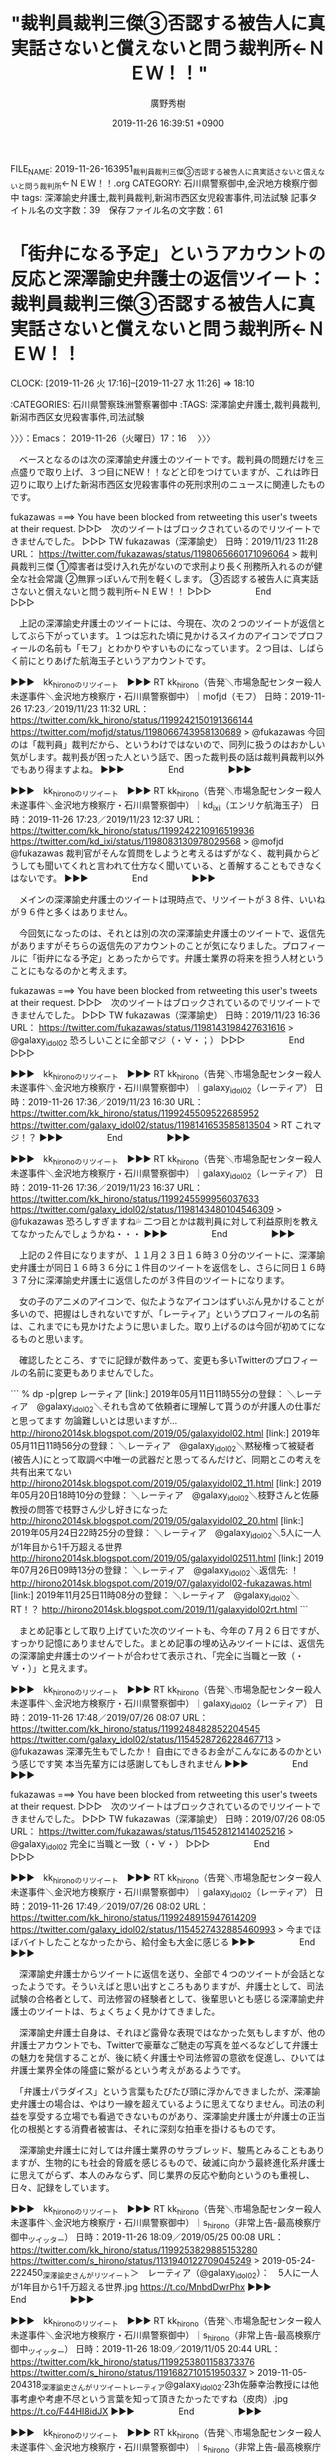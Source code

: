 #+TITLE: "裁判員裁判三傑③否認する被告人に真実話さないと償えないと問う裁判所←ＮＥＷ！！"
#+AUTHOR: 廣野秀樹
#+EMAIL:  hirono2013k@gmail.com
#+DATE: 2019-11-26 16:39:51 +0900
FILE_NAME: 2019-11-26-163951_裁判員裁判三傑③否認する被告人に真実話さないと償えないと問う裁判所←ＮＥＷ！！.org
CATEGORY: 石川県警察御中,金沢地方検察庁御中
tags: 深澤諭史弁護士,裁判員裁判,新潟市西区女児殺害事件,司法試験
記事タイトル名の文字数：39　保存ファイル名の文字数：61
#+STARTUP: showeverything


* 「街弁になる予定」というアカウントの反応と深澤諭史弁護士の返信ツイート：裁判員裁判三傑③否認する被告人に真実話さないと償えないと問う裁判所←ＮＥＷ！！
  CLOCK: [2019-11-26 火 17:16]--[2019-11-27 水 11:26] => 18:10

:CATEGORIES: 石川県警察珠洲警察署御中
:TAGS: 深澤諭史弁護士,裁判員裁判,新潟市西区女児殺害事件,司法試験

〉〉〉：Emacs： 2019-11-26（火曜日）17：16　 〉〉〉

　ベースとなるのは次の深澤諭史弁護士のツイートです。裁判員の問題だけを三点盛りで取り上げ、３つ目にNEW！！などと印をつけていますが、これは昨日辺りに取り上げた新潟市西区女児殺害事件の死刑求刑のニュースに関連したものです。

fukazawas ===> You have been blocked from retweeting this user's tweets at their request.
▷▷▷　次のツイートはブロックされているのでリツイートできませんでした。 ▷▷▷
TW fukazawas（深澤諭史） 日時：2019/11/23 11:28 URL： https://twitter.com/fukazawas/status/1198065660171096064
> 裁判員裁判三傑 \n ①障害者は受け入れ先がないので求刑より長く刑務所入れるのが健全な社会常識 \n ②無罪っぽいんで刑を軽くします。 \n ③否認する被告人に真実話さないと償えないと問う裁判所←ＮＥＷ！！
▷▷▷　　　　　End　　　　　▷▷▷

　上記の深澤諭史弁護士のツイートには、今現在、次の２つのツイートが返信としてぶら下がっています。１つは忘れた頃に見かけるスイカのアイコンでプロフィールの名前も「モフ」とわかりやすいものになっています。２つ目は、しばらく前にとりあげた航海玉子というアカウントです。

▶▶▶　kk_hironoのリツイート　▶▶▶
RT kk_hirono（告発＼市場急配センター殺人未遂事件＼金沢地方検察庁・石川県警察御中）｜mofjd（モフ） 日時：2019-11-26 17:23／2019/11/23 11:32 URL： https://twitter.com/kk_hirono/status/1199242150191366144 https://twitter.com/mofjd/status/1198066743958130689
> @fukazawas 今回のは「裁判員」裁判だから、というわけではないので、同列に扱うのはおかしい気がします。裁判長が困った人という話で、困った裁判長の話は裁判員裁判以外でもあり得ますよね。
▶▶▶　　　　　End　　　　　▶▶▶

▶▶▶　kk_hironoのリツイート　▶▶▶
RT kk_hirono（告発＼市場急配センター殺人未遂事件＼金沢地方検察庁・石川県警察御中）｜kd_ixi（エンリケ航海玉子） 日時：2019-11-26 17:23／2019/11/23 12:37 URL： https://twitter.com/kk_hirono/status/1199242210916519936 https://twitter.com/kd_ixi/status/1198083130978029568
> @mofjd @fukazawas 裁判官がそんな質問をしようと考えるはずがなく、裁判員からどうしても聞いてくれと言われて仕方なく聞いている、と善解することもできなくはないです。
▶▶▶　　　　　End　　　　　▶▶▶

　メインの深澤諭史弁護士のツイートは現時点で、リツイートが３８件、いいねが９６件と多くはありません。

　今回気になったのは、それとは別の次の深澤諭史弁護士のツイートで、返信先がありますがそちらの返信先のアカウントのことが気になりました。プロフィールに「街弁になる予定」とあったからです。弁護士業界の将来を担う人材ということにもなるのかと考えます。

fukazawas ===> You have been blocked from retweeting this user's tweets at their request.
▷▷▷　次のツイートはブロックされているのでリツイートできませんでした。 ▷▷▷
TW fukazawas（深澤諭史） 日時：2019/11/23 16:36 URL： https://twitter.com/fukazawas/status/1198143198427631616
> @galaxy_idol02 恐ろしいことに全部マジ（・∀・；）
▷▷▷　　　　　End　　　　　▷▷▷

▶▶▶　kk_hironoのリツイート　▶▶▶
RT kk_hirono（告発＼市場急配センター殺人未遂事件＼金沢地方検察庁・石川県警察御中）｜galaxy_idol02（レーティア） 日時：2019-11-26 17:36／2019/11/23 16:30 URL： https://twitter.com/kk_hirono/status/1199245509522685952 https://twitter.com/galaxy_idol02/status/1198141653585813504
> RT これマジ！？
▶▶▶　　　　　End　　　　　▶▶▶

▶▶▶　kk_hironoのリツイート　▶▶▶
RT kk_hirono（告発＼市場急配センター殺人未遂事件＼金沢地方検察庁・石川県警察御中）｜galaxy_idol02（レーティア） 日時：2019-11-26 17:36／2019/11/23 16:37 URL： https://twitter.com/kk_hirono/status/1199245599956037633 https://twitter.com/galaxy_idol02/status/1198143480104546309
> @fukazawas 恐ろしすぎますね💦 二つ目とかは裁判員に対して利益原則を教えてなかったんでしょうかね・・・
▶▶▶　　　　　End　　　　　▶▶▶

　上記の２件目になりますが、１１月２３日１６時３０分のツイートに、深澤諭史弁護士が同日１６時３６分に１件目のツイートを返信をし、さらに同日１６時３７分に深澤諭史弁護士に返信したのが３件目のツイートになります。

　女の子のアニメのアイコンで、似たようなアイコンはずいぶん見かけることが多いので、把握はしきれないですが、「レーティア」というプロフィールの名前は、これまでにも見かけたように思いました。取り上げるのは今回が初めてになるものと思います。

　確認したところ、すでに記録が数件あって、変更も多いTwitterのプロフィールの名前に変更もありませんでした。

```
% dp -p|grep レーティア
[link:] 2019年05月11日11時55分の登録： ＼レーティア　@galaxy_idol02＼それも含めて依頼者に理解して貰うのが弁護人の仕事だと思ってます 勿論難しいとは思いますが…  http://hirono2014sk.blogspot.com/2019/05/galaxyidol02.html
[link:] 2019年05月11日11時56分の登録： ＼レーティア　@galaxy_idol02＼黙秘権って被疑者(被告人)にとって取調べ中唯一の武器だと思ってるんだけど、同期とこの考えを共有出来てない  http://hirono2014sk.blogspot.com/2019/05/galaxyidol02_11.html
[link:] 2019年05月20日18時10分の登録： ＼レーティア　@galaxy_idol02＼枝野さんと佐藤教授の問答で枝野さん少し好きになった http://hirono2014sk.blogspot.com/2019/05/galaxyidol02_20.html
[link:] 2019年05月24日22時25分の登録： ＼レーティア　@galaxy_idol02＼5人に一人が1年目から1千万超える世界 http://hirono2014sk.blogspot.com/2019/05/galaxyidol02511.html
[link:] 2019年07月26日09時13分の登録： ＼レーティア　@galaxy_idol02＼返信先: \n@fukazawas\nさん\n深澤先生もでしたか！\n自由にできるお金がこんなにあるのかという感じです笑\n本当先輩方に http://hirono2014sk.blogspot.com/2019/07/galaxyidol02-fukazawas.html
[link:] 2019年11月25日11時08分の登録： ＼レーティア　@galaxy_idol02＼RT\nこれマジ！？ http://hirono2014sk.blogspot.com/2019/11/galaxyidol02rt.html
```

　まとめ記事として取り上げていた次のツイートも、今年の７月２６日ですが、すっかり記憶にありませんでした。まとめ記事の埋め込みツイートには、返信先の深澤諭史弁護士のツイートが合わせて表示され、「完全に当職と一致（・∀・）」と見えます。

▶▶▶　kk_hironoのリツイート　▶▶▶
RT kk_hirono（告発＼市場急配センター殺人未遂事件＼金沢地方検察庁・石川県警察御中）｜galaxy_idol02（レーティア） 日時：2019-11-26 17:48／2019/07/26 08:07 URL： https://twitter.com/kk_hirono/status/1199248482852204545 https://twitter.com/galaxy_idol02/status/1154528726228467713
> @fukazawas 深澤先生もでしたか！ 自由にできるお金がこんなにあるのかという感じです笑 本当先輩方には感謝してもしきれません
▶▶▶　　　　　End　　　　　▶▶▶

fukazawas ===> You have been blocked from retweeting this user's tweets at their request.
▷▷▷　次のツイートはブロックされているのでリツイートできませんでした。 ▷▷▷
TW fukazawas（深澤諭史） 日時：2019/07/26 08:05 URL： https://twitter.com/fukazawas/status/1154528121414025216
> @galaxy_idol02 完全に当職と一致（・∀・）
▷▷▷　　　　　End　　　　　▷▷▷

▶▶▶　kk_hironoのリツイート　▶▶▶
RT kk_hirono（告発＼市場急配センター殺人未遂事件＼金沢地方検察庁・石川県警察御中）｜galaxy_idol02（レーティア） 日時：2019-11-26 17:49／2019/07/26 08:02 URL： https://twitter.com/kk_hirono/status/1199248915947614209 https://twitter.com/galaxy_idol02/status/1154527432885460993
> 今までほぼバイトしたことなかったから、給付金も大金に感じる
▶▶▶　　　　　End　　　　　▶▶▶

　深澤諭史弁護士からツイートに返信を送り、全部で４つのツイートが会話となったようです。そういえばと思い出すところもありますが、弁護士として、司法試験の合格者として、司法修習の経験者として、後輩思いとも感じる深澤諭史弁護士のツイートは、ちょくちょく見かけてきました。

　深澤諭史弁護士自身は、それほど露骨な表現ではなかった気もしますが、他の弁護士アカウントでも、Twitterで豪華なご馳走の写真を並べるなどして弁護士の魅力を発信することが、後に続く弁護士や司法修習の意欲を促進し、ひいては弁護士業界全体の隆盛に繋がるという考えがあるようです。

　「弁護士パラダイス」という言葉もたびたび頭に浮かんできましたが、深澤諭史弁護士の場合は、やはり一線を超えているように思えてなりません。司法の利益を享受する立場でも看過できないものがあり、深澤諭史弁護士が弁護士の正当化の根拠とする消費者被害は、それに深刻な拍車を掛けるものです。

　深澤諭史弁護士に対しては弁護士業界のサラブレッド、駿馬とみることもありますが、生物的にも社会的脅威を感じるもので、破滅に向かう最終進化系弁護士に思えてがらず、本人のみならず、同じ業界の反応や動向というのも重視し、日々、記録をしています。

▶▶▶　kk_hironoのリツイート　▶▶▶
RT kk_hirono（告発＼市場急配センター殺人未遂事件＼金沢地方検察庁・石川県警察御中）｜s_hirono（非常上告-最高検察庁御中_ツイッター） 日時：2019-11-26 18:09／2019/05/25 00:08 URL： https://twitter.com/kk_hirono/status/1199253829885153280 https://twitter.com/s_hirono/status/1131940122709045249
> 2019-05-24-222450_深澤諭史さんがリツイート＞　レーティア（@galaxy_idol02）：　5人に一人が1年目から1千万超える世界.jpg https://t.co/MnbdDwrPhx
▶▶▶　　　　　End　　　　　▶▶▶

▶▶▶　kk_hironoのリツイート　▶▶▶
RT kk_hirono（告発＼市場急配センター殺人未遂事件＼金沢地方検察庁・石川県警察御中）｜s_hirono（非常上告-最高検察庁御中_ツイッター） 日時：2019-11-26 18:09／2019/11/05 20:44 URL： https://twitter.com/kk_hirono/status/1199253801158373376 https://twitter.com/s_hirono/status/1191682710151950337
> 2019-11-05-204318_深澤諭史さんがリツイートレーティア@galaxy_idol02·23h佐藤幸治教授には他事考慮や考慮不尽という言葉を知って頂きたかったですね（皮肉）.jpg https://t.co/F44HI8idJX
▶▶▶　　　　　End　　　　　▶▶▶

▶▶▶　kk_hironoのリツイート　▶▶▶
RT kk_hirono（告発＼市場急配センター殺人未遂事件＼金沢地方検察庁・石川県警察御中）｜s_hirono（非常上告-最高検察庁御中_ツイッター） 日時：2019-11-26 18:08／2019/11/25 11:21 URL： https://twitter.com/kk_hirono/status/1199253609663229952 https://twitter.com/s_hirono/status/1198788819299909632
> 2019-11-25-111740_レーティア@galaxy_idol02·11月23日RTこれマジ！？.jpg https://t.co/ahSziIZWGs
▶▶▶　　　　　End　　　　　▶▶▶

▶▶▶　kk_hironoのリツイート　▶▶▶
RT kk_hirono（告発＼市場急配センター殺人未遂事件＼金沢地方検察庁・石川県警察御中）｜s_hirono（非常上告-最高検察庁御中_ツイッター） 日時：2019-11-26 18:08／2019/11/25 11:21 URL： https://twitter.com/kk_hirono/status/1199253570123526144 https://twitter.com/s_hirono/status/1198788892549189632
> 2019-11-25-111759_レーティアさんがリツイート深澤諭史@fukazawas·11月23日裁判員裁判三傑①障害者は受け入れ先がないので求刑より長く刑務所入れるのが健全な社会常識.jpg https://t.co/ABCO9z5CQb
▶▶▶　　　　　End　　　　　▶▶▶

▶▶▶　kk_hironoのリツイート　▶▶▶
RT kk_hirono（告発＼市場急配センター殺人未遂事件＼金沢地方検察庁・石川県警察御中）｜s_hirono（非常上告-最高検察庁御中_ツイッター） 日時：2019-11-26 18:08／2019/11/26 16:24 URL： https://twitter.com/kk_hirono/status/1199253537978343424 https://twitter.com/s_hirono/status/1199227415798530050
> 2019-11-26-154655_深澤諭史さんがリツイートレーティア@galaxy_idol02·11月22日なんとなくだけど実務上、被害者供述あり、被害者供述を裏付ける客観証拠薄い、被告.jpg https://t.co/gnmoHZgGxh
▶▶▶　　　　　End　　　　　▶▶▶

[link:] » 非常上告-最高検察庁御中_ツイッター(@s_hirono)/「レーティア」の検索結果 - Twilog https://t.co/cUoIHWKHbC

　スクリーンショットの記録には、深澤諭史弁護士のタイムラインで、レーティアというアカウントが佐藤幸治氏に皮肉としたツイートを、深澤諭史弁護士がリツイートしていたものがありました。この程度だとなかなか記憶も出来ないのですが、深澤諭史弁護士の不満の源流の１つです。

　佐藤幸治氏は一般にしられた人物ではないと思いますし、テレビで名前を聞いた覚えもありません。私もネットで調べた程度の知識ですが、司法制度改革には重要な人物で、成仏理論の人物とともに、怨嗟の的となって来たようです。

　その司法制度改革の目玉の一つが、今年１０年目を迎えたとも聞く裁判員制度で、これも深澤諭史弁護士が痛烈に皮肉ったり、罵倒し、玩具のような扱いをすることが多いという印象です。今回の新潟市西区女児殺害事件の死刑求刑の裁判員裁判も、それを踏襲したものとみています。

　レーティアというTwitterアカウントのタイムラインを遡ったのは、「RT これマジ！？」というツイートをみたからで、最近は見かけることが減っているとも感じますが、主に直前のリツイートを指すことが多い手法です。ツイートに繋がりはなく、追うのが困難となります。

　タイムラインを遡ると、やはり直前に深澤諭史弁護士のツイートをリツイートしていて、それに気がついた深澤諭史弁護士が返信のツイートを行っていました。

　そのレーティアというアカウントのタイムラインを遡った時、遡る量も多くはなかったですが、１つ気になるプロフィールの名前のアカウントを見つけました。

▶▶▶　kk_hironoのリツイート　▶▶▶
RT kk_hirono（告発＼市場急配センター殺人未遂事件＼金沢地方検察庁・石川県警察御中）｜dendenkenken（司法宮かぐや） 日時：2019-11-26 18:32／2019/11/13 18:36 URL： https://twitter.com/kk_hirono/status/1199259533576564736 https://twitter.com/dendenkenken/status/1194549668027330563
> 未修が私にくれたもの　睡眠時間のない日常　未修が私にくれたもの　寝不足イライラ片頭痛　未修が私にくれたもの　🦆がつけた成績表　第一志望だったけど　身体がもたなくて　第一志望だったけど　精神ももたなくて　バイバイ激ヤバ未修　さよならしてあげるわ
▶▶▶　　　　　End　　　　　▶▶▶

　上記にリツイートをしたツイートのアカウントになります。「司法宮」の部分しか記憶になかったのですが、「かぐや」という部分も気になるもので、「かぐや姫の物語」という映画のことや、「かぐや様は告らせたい」などとTwitterのトレンドで見たことを思い出しました。

```
司法宮かぐや
@dendenkenken
UTSL未修 かぐや様は司法試験に合格したい
秀知院大学法科大学院2018年7月からTwitterを利用しています
263 フォロー中
160 フォロワー

［source：］司法宮かぐや（@dendenkenken）さん / Twitter https://twitter.com/dendenkenken
```

　２，３日前に見たときとは、プロフィールの内容が変わったように感じました。「UTSL未修 かぐや様は司法試験に合格した」とわかりやすいものになっており、さらに「秀知院大学法科大学院」とありますが、これは位置情報になるのではと思います。

　ロースクールとも呼ばれる法科大学院については、募集停止が続出しているという法クラのツイートを見たこともありましたが、「秀知院大学法科大学院」というのは、実在するのか疑問で、これから調べてみますが、日本の都道府県に実在するのであれば、驚きの発見です。

[link:] » 『かぐや様は告らせたい～天才たちの恋愛頭脳戦～』秀知院学園生徒会からの挑戦状｜週刊ヤングジャンプ連載100回記念 https://t.co/s6ARZuQskK

　上記のページに詳細はなかったですが、漫画に出ている学園名が秀和院学園のようです。「かぐや様は告らせたい」は、テレビで映画の番宣として見たような記憶も少しあるのですが、かぐやというのは主人公とも思われる登場人物で、「四宮かぐや」という名前のようです。

[link:] » TVアニメ『かぐや様は告らせたい？～天才たちの恋愛頭脳戦～』公式サイト https://t.co/busIGMRgd5

　調べると、TVアニメという情報が出てきましたが、石川県のテレビでは、アニメの放送自体が少なく、土日の朝と夕方にいくつかある程度だと思います。最近はその時間帯のテレビ欄をみることもなかったので、石川県での放送は不明ですが、やっていないような気はします。

　「かぐや様は告らせたい？」と？マークがつくようです。副題が「天才たちの恋愛頭脳戦」のようですが、気になるところはあります。一般には法クラの弁護士らも「天才たちの頭脳戦」と映るのかもしれません。

[link:] » 『かぐや様は告らせたい ～天才たちの恋愛頭脳戦～』TVCM 純愛?編 - YouTube https://t.co/XvceBiC3Vq

　次の動画、に「映画少年時代」という動画が出てきました。ちょっと気になって再生し、２分５１秒で一時停止させたところですが、最初は気が付かなかったものの「少年時代」という戦時中、富山での疎開生活を描いた漫画の実写版のようです。

　藤子不二雄という富山県出身の漫画家の作品で、私は金沢刑務所の拘置所にいるときに官本の漫画を読みました。単行本より大きな本で、収容者の人気もあったのかずいぶん使い込まれていました。漫画の内容もとても印象的なものとして記憶に残っています。

[link:] » 【CM 1991】SONY Handycam オートmini 30秒×4 - YouTube https://t.co/hdrEn6dBk6

　視聴を終えてから気がついたのですが、YouTubeの動画のタイトルに「少年時代」はありませんでした。４つか５つほどCMがありましたが、１つだけ記憶に残るCMは見当たりませんでした。「少年時代」という井上陽水の曲になります。名前を見かけなくなってずいぶん経つと気づきました。

[link:] » 映画少年時代 - YouTube https://t.co/REjuvvWVXF \n 　視聴終了。

　テレビCMの曲とばかり思っていたのですが、映画の主題歌だったようです。エンディングで曲が始まるとすぐに音声が途切れ、終了間際に音が復活してすぐに終わりました。漫画で読んだイメージが強すぎて、映画のことは考えたこともなかった気がします。

[link:] » 井上陽水　少年時代　 - ニコニコ動画 https://t.co/xYvFHkwtQI

[link:] » 生地駅 - Wikipedia https://t.co/NLPqgAWRxz \n 生地駅（いくじえき）は、富山県黒部市吉田字浦島にあるあいの風とやま鉄道線の駅である。

[link:] » 山崎 - Google マップ https://t.co/mLSyuZJdun \n 〒938-0162 富山県下新川郡朝日町

[link:] » 金太郎温泉 - Google マップ https://t.co/hr6D0HyuxE

[link:] » 金太郎温泉 光風閣　CM　1986年 - YouTube https://t.co/7oDXbuE2kn

[link:] » 金太郎温泉50年のあゆみ【YouTube 動画】 https://t.co/iYQtHhJMp9

[link:] » マグマ大使のうた - YouTube https://t.co/RD8pnVCqTb

[link:] » 黄金バット op 【1960年代 】 - YouTube https://t.co/OZedaDPgmJ

[link:] » 少年時代 - Wikiwand https://t.co/N3FqiTXqCR \n 『少年時代』（しょうねんじだい）は、藤子不二雄Ⓐによる日本の漫画および、1990年に公開された映画。1978年（昭和53年）から1979年（昭和5… https://t.co/DsXVDfjzSY

▶▶▶　kk_hironoのリツイート　▶▶▶
RT kk_hirono（告発＼市場急配センター殺人未遂事件＼金沢地方検察庁・石川県警察御中）｜mr_114（ミスター） 日時：2019-11-27 01:22／2019/11/25 17:45 URL： https://twitter.com/kk_hirono/status/1199362682840739840 https://twitter.com/mr_114/status/1198885365223813120
> あの人俺の悪口言ってましたよって報告いらない。あの人俺の事悪く言ってたんで山に埋めときましたよっていう完了報告だけ欲しい。
▶▶▶　　　　　End　　　　　▶▶▶

　上記のリツイートは、レーティアというTwitterアカウントのタイムラインで、４０ｍと２ｈの間のリツイートとして見かけたものですが、返信が６２，リツイートが４．１万、いいねが１３．６万となっているのも驚きでした。

▶▶▶　kk_hironoのリツイート　▶▶▶
RT kk_hirono（告発＼市場急配センター殺人未遂事件＼金沢地方検察庁・石川県警察御中）｜galaxy_idol02（レーティア） 日時：2019-11-27 01:27／2019/11/26 22:35 URL： https://twitter.com/kk_hirono/status/1199363967769927681 https://twitter.com/galaxy_idol02/status/1199320751410569216
> @law__ca いえいえ、理論ばかりで人は説得できませんからね、私も勉強になります！  終わりました、ハードでした笑 ありがとうございます！
▶▶▶　　　　　End　　　　　▶▶▶

▶▶▶　kk_hironoのリツイート　▶▶▶
RT kk_hirono（告発＼市場急配センター殺人未遂事件＼金沢地方検察庁・石川県警察御中）｜law__ca（そーち） 日時：2019-11-27 01:27／2019/11/26 22:29 URL： https://twitter.com/kk_hirono/status/1199363953312161792 https://twitter.com/law__ca/status/1199319376563859456
> @galaxy_idol02 感情的なものもあるので難しいですよね… わざわざありがとうございます🙏  2回試験は終わったんですかね？ お疲れさまでした！！
▶▶▶　　　　　End　　　　　▶▶▶

▶▶▶　kk_hironoのリツイート　▶▶▶
RT kk_hirono（告発＼市場急配センター殺人未遂事件＼金沢地方検察庁・石川県警察御中）｜galaxy_idol02（レーティア） 日時：2019-11-27 01:26／2019/11/26 22:24 URL： https://twitter.com/kk_hirono/status/1199363919292194817 https://twitter.com/galaxy_idol02/status/1199318122441789440
> @law__ca うーんたしかに難しい問題ですよね 私もまだ自分の考えを詰めきれてないので、もっとしっかり考えてみたいです
▶▶▶　　　　　End　　　　　▶▶▶

▶▶▶　kk_hironoのリツイート　▶▶▶
RT kk_hirono（告発＼市場急配センター殺人未遂事件＼金沢地方検察庁・石川県警察御中）｜law__ca（そーち） 日時：2019-11-27 01:26／2019/11/26 22:16 URL： https://twitter.com/kk_hirono/status/1199363893195227138 https://twitter.com/law__ca/status/1199316031165984768
> @galaxy_idol02 みたいなことは言えないです🙊  別に議論するつもりはないですが、違う立場？の人はどう考えているのかなと思ってリプさせてもらいました！
▶▶▶　　　　　End　　　　　▶▶▶

▶▶▶　kk_hironoのリツイート　▶▶▶
RT kk_hirono（告発＼市場急配センター殺人未遂事件＼金沢地方検察庁・石川県警察御中）｜law__ca（そーち） 日時：2019-11-27 01:26／2019/11/26 22:15 URL： https://twitter.com/kk_hirono/status/1199363875465940992 https://twitter.com/law__ca/status/1199315732028243968
> @galaxy_idol02 なるほど 僕は三つ子の魂百までマンなので、可塑性があるから～みたいなのはよく分かりません  例えば、女子高生を拉致強姦した後にコンクリ詰めにして殺した少年が結婚して子どもとか産まれても、「未成年のころ… https://t.co/QFoMT1qqDe
▶▶▶　　　　　End　　　　　▶▶▶

▶▶▶　kk_hironoのリツイート　▶▶▶
RT kk_hirono（告発＼市場急配センター殺人未遂事件＼金沢地方検察庁・石川県警察御中）｜galaxy_idol02（レーティア） 日時：2019-11-27 01:26／2019/11/26 21:59 URL： https://twitter.com/kk_hirono/status/1199363762353930242 https://twitter.com/galaxy_idol02/status/1199311596490608640
> @law__ca 私は両立するんじゃないのかなと思っていますが、被害者の方も色々な方がいらっしゃるので一概には言えないのかなぁというのが現状です
▶▶▶　　　　　End　　　　　▶▶▶

▶▶▶　kk_hironoのリツイート　▶▶▶
RT kk_hirono（告発＼市場急配センター殺人未遂事件＼金沢地方検察庁・石川県警察御中）｜law__ca（そーち） 日時：2019-11-27 01:26／2019/11/26 21:54 URL： https://twitter.com/kk_hirono/status/1199363739960537088 https://twitter.com/law__ca/status/1199310490565955584
> @galaxy_idol02 可塑性があることでの情状弁護と被害者感情って両立しますか？
▶▶▶　　　　　End　　　　　▶▶▶

▶▶▶　kk_hironoのリツイート　▶▶▶
RT kk_hirono（告発＼市場急配センター殺人未遂事件＼金沢地方検察庁・石川県警察御中）｜Jakotsunya（⎳法律好きなVtuberじゃこにゃー） 日時：2019-11-27 01:25／2019/11/26 21:48 URL： https://twitter.com/kk_hirono/status/1199363594808262656 https://twitter.com/Jakotsunya/status/1199308939000594432
> ツイッターを通じて弁護士さんや弁護士を目指す人に聞いた　#youは何で弁護士に　今晩は銀冠さん ( @ginkanmuri_0202   ) に聞いてみました。ありがとうございます～多分それは考えれば考える程、本当に難しい問題。弁… https://t.co/yx1c9jCUQ3
▶▶▶　　　　　End　　　　　▶▶▶

▶▶▶　kk_hironoのリツイート　▶▶▶
RT kk_hirono（告発＼市場急配センター殺人未遂事件＼金沢地方検察庁・石川県警察御中）｜galaxy_idol02（レーティア） 日時：2019-11-27 01:25／2019/11/26 21:50 URL： https://twitter.com/kk_hirono/status/1199363564399546368 https://twitter.com/galaxy_idol02/status/1199309413636423680
> ワイも冤罪事件を知ってこっちの道目指したけど、今は情状弁護も関心ある
▶▶▶　　　　　End　　　　　▶▶▶

▶▶▶　kk_hironoのリツイート　▶▶▶
RT kk_hirono（告発＼市場急配センター殺人未遂事件＼金沢地方検察庁・石川県警察御中）｜galaxy_idol02（レーティア） 日時：2019-11-27 01:25／2019/11/26 21:51 URL： https://twitter.com/kk_hirono/status/1199363526071947264 https://twitter.com/galaxy_idol02/status/1199309773935497222
> 2回試験前からこれ読みたいと思ってた https://t.co/RJuWLbR9dn
▶▶▶　　　　　End　　　　　▶▶▶

　ツイートには本の表紙と思われる画像のみですが、「治療的司法の実践　更生を見据えた刑事弁護のために」とあります。映画の「少年時代」と、福井刑務所、金沢刑務所の服役体験を比較しいろいろとも思い出しながら考えていたタイミングでした。

[link:] » 治療的司法の実践　―更生を見据えた刑事弁護のために― / 第一法規ストア https://t.co/5F69NCkKTI

　第一法規をみたのも久しぶりですが、福井刑務所に受刑中、強制わいせつで冤罪を訴え、金沢市の合同法律事務所の話もしてくれた受刑者が、なにか紹介をしてくれた本で初めて知ったのが、この第一法規ではなかったかと思います。Twilogに記録があるかもしれません。

[link:] » 告発＼市場急配センター殺人未遂事件＼金沢地方検察庁・石川県警察御中(@kk_hirono)/「第一法規」の検索結果 - Twilog https://t.co/uzhhiFX7QU

[link:] » 奉納＼さらば弁護士鉄道・泥棒神社の物語(@hirono_hideki)/「第一法規」の検索結果 - Twilog https://t.co/cL4dbmHRBc

　告発＼市場急配センター殺人未遂事件＼金沢地方検察庁・石川県警察御中(@kk_hirono)のTwilogに第一法規は見当たらず、奉納＼さらば弁護士鉄道・泥棒神社の物語(@hirono_hideki)も該当件数が多かったものの福井刑務所に関するツイートは見当たりませんでした。

　よく考えてみると福井刑務所で話を聞いたのは第一法規ではなかったような気もしてきました。

▶▶▶　kk_hironoのリツイート　▶▶▶
RT kk_hirono（告発＼市場急配センター殺人未遂事件＼金沢地方検察庁・石川県警察御中）｜hirono_hideki（奉納＼さらば弁護士鉄道・泥棒神社の物語） 日時：2019-11-27 01:45／2011/01/20 15:41 URL： https://twitter.com/kk_hirono/status/1199368497962217472 https://twitter.com/hirono_hideki/status/27979114090602496
> （引用→）刑事事件の分野では、かけだしのとき蛸島学童殺人事件で先輩弁護士から無罪の追求の仕方を教えられました。山中温泉殺人事件（一審二審の死刑判決が最高裁及び名古屋高裁で逆転無罪）では"金沢合同法律事務所　弁護士の紹介「菅野昭夫」" - http://j.mp/e9IizN
▶▶▶　　　　　End　　　　　▶▶▶

[link:] » 奉納＼さらば弁護士鉄道・泥棒神社の物語(@hirono_hideki)/「金沢合同法律事務所」の検索結果 - Twilog https://t.co/sCfXqzxlEe

[link:] » Introduce Sub07 に何も見つかりません https://t.co/O5QkSw88eM

[link:] » 金沢合同法律事務所 | 専門性の高い弁護士集団。女性弁護士も活躍中！ https://t.co/3IOqDsbnJ2

▶▶▶　kk_hironoのリツイート　▶▶▶
RT kk_hirono（告発＼市場急配センター殺人未遂事件＼金沢地方検察庁・石川県警察御中）｜hirono_hideki（奉納＼さらば弁護士鉄道・泥棒神社の物語） 日時：2019-11-27 01:47／2011/01/20 00:04 URL： https://twitter.com/kk_hirono/status/1199369213208489984 https://twitter.com/hirono_hideki/status/27743102261264384
> やはりそうですか。司法巡査、司法警察員という呼び方もありますね。 RT @thermalpaper00: 刑事ってのは、実は部署、部門の名称であって、警察には刑事という役職は正式には存在しない。刑事部門の捜査員個人を指す場合の通称みたいなものなんだよね。
▶▶▶　　　　　End　　　　　▶▶▶

hirono_hideki ===> You have been blocked from retweeting this user's tweets at their request.
▷▷▷　次のツイートはブロックされているのでリツイートできませんでした。 ▷▷▷
TW hirono_hideki（奉納＼さらば弁護士鉄道・泥棒神社の物語） 日時：2011/01/20 13:54 URL： https://twitter.com/hirono_hideki/status/27952010129047552
> RT @thermalpaper00: やっぱり弁護士さんは取調べの録画記録を自由に扱いたいんだなあ。そりゃ例え流出しても自分は何の影響も受けないんだから当然だよねえ。
▷▷▷　　　　　End　　　　　▷▷▷

　意外な発見があったので、とりあえずメモを兼ねています。

[link:] » 被告発人・被告訴人YSNに関するツイートのまとめ（2010年8月５〜7日分） | 廣野秀樹＼さらば弁護士鉄道・泥棒神社の物語（金沢地方検察庁御中） https://t.co/fDS9C2Q1k4

[link:] » 治療的司法の実践 更生を見据えた刑事弁護のために | 政府刊行物 | 全国官報販売協同組合 https://t.co/xwU5JXxGii

[link:] » #youは何で弁護士に - Twitter検索 / Twitter https://t.co/eFJbuEZeh4

▶▶▶　kk_hironoのリツイート　▶▶▶
RT kk_hirono（告発＼市場急配センター殺人未遂事件＼金沢地方検察庁・石川県警察御中）｜todateyoshiyuki（弁護士　戸舘圭之） 日時：2019-11-27 02:06／2019/10/25 21:40 URL： https://twitter.com/kk_hirono/status/1199373949643051008 https://twitter.com/todateyoshiyuki/status/1187710418015285249
> じゃこにゃーさんに取り上げていただきました。#youは何で弁護士に  ま、いろいろありますが、何で？と言われればこうなりますわね。  じゃこにゃーさん、冤罪について熱く語っていただきありがとうございます😊 https://t.co/8SMnird49H
▶▶▶　　　　　End　　　　　▶▶▶

▶▶▶　kk_hironoのリツイート　▶▶▶
RT kk_hirono（告発＼市場急配センター殺人未遂事件＼金沢地方検察庁・石川県警察御中）｜Jakotsunya（⎳法律好きなVtuberじゃこにゃー） 日時：2019-11-27 02:07／2019/10/21 22:58 URL： https://twitter.com/kk_hirono/status/1199374112302366720 https://twitter.com/Jakotsunya/status/1186280685591416832
> ツイッターを通じて弁護士さんや弁護士を目指す人に聞いた　#youは何で弁護士に　今晩は戸舘圭之さんという方に聞いてみました。ありがとうございます～冤罪事件は本当に衝撃が大きい話  #VRアカデミア　#バーチャルyoutuber… https://t.co/BYBJGn9jcK
▶▶▶　　　　　End　　　　　▶▶▶

[link:] » 戸舘 圭之弁護士（戸舘圭之法律事務所） - 東京都千代田区 - 弁護士ドットコム https://t.co/XA5DdAoGb5

[link:] » 戸舘 圭之弁護士（戸舘圭之法律事務所） - 東京都千代田区 - 弁護士ドットコム https://t.co/XA5DdAoGb5 \n 「共謀罪」という毒薬 共謀罪があることで生まれる人心制御 \n 週刊金曜日２０１７年３月

▶▶▶　kk_hironoのリツイート　▶▶▶
RT kk_hirono（告発＼市場急配センター殺人未遂事件＼金沢地方検察庁・石川県警察御中）｜hirono_hideki（奉納＼さらば弁護士鉄道・泥棒神社の物語） 日時：2019-11-27 02:27／2019/10/31 23:34 URL： https://twitter.com/kk_hirono/status/1199379183668883456 https://twitter.com/hirono_hideki/status/1189913487889141760
> 2019年10月31日23時32分の登録： ％@Jakotsunya　⎳法律好きなVtuberじゃこにゃー％ツイッターを通じて弁護士さんや弁護士を目指す人に聞いた　#youは何で弁護士に　今晩は戸舘圭之さんという方 https://t.co/kTZcqlR0aP
▶▶▶　　　　　End　　　　　▶▶▶

　今年２０１９年の１０月３１日の記録ということで、まだ一月も経っていないですが、記憶と言うより見に覚えのないツイートです。忙しくやっていたタイミングで、やっつけでとりあえず記録をやったのかもしれません。

▶▶▶　kk_hironoのリツイート　▶▶▶
RT kk_hirono（告発＼市場急配センター殺人未遂事件＼金沢地方検察庁・石川県警察御中）｜Jakotsunya（⎳法律好きなVtuberじゃこにゃー） 日時：2019-11-27 02:31／2019/11/05 22:17 URL： https://twitter.com/kk_hirono/status/1199380256143970304 https://twitter.com/Jakotsunya/status/1191706157485682688
> ツイッターを通じて弁護士さんや弁護士を目指す人に聞いた　#youは何で弁護士に　今晩はくまえもんさんに聞いてみました。ありがとうございます～プリキュッア～！！  #VRアカデミア　#バーチャルyoutuber #Vtuber https://t.co/JIpG6VIwju
▶▶▶　　　　　End　　　　　▶▶▶

TW lawyernakahara（弁護士 中原潤一） 日時： 2019/11/27 09:26 URL： https://twitter.com/lawyernakahara/status/1199484631172534272
> 一番悪いのは、否認してると保釈しない裁判所の運用でしょ。こうやって、無実の人が、保釈されたいがために虚偽自白する運用に自分達がしてしまっていることを、裁判官は理解すべき。 \n  \n 覚醒剤使用、女性に無罪　高裁「虚偽自白の可能性」: 日本… https://t.co/YF3WXD89V3

　上記のツイートはさきほどの発見になりますが、K - 9 9 9 9というTwitterアカウントのタイムラインで本人のリツイートになります。

　今朝は、ほかにも大きな発見があったのですが、次のテーマは昨夜寝る前に、ほぼほぼ決まっています。少なくとも「弁護士に向かって」を含めます。

〈〈〈：Emacs： 2019-11-27（水曜日）11：26 　〈〈〈

